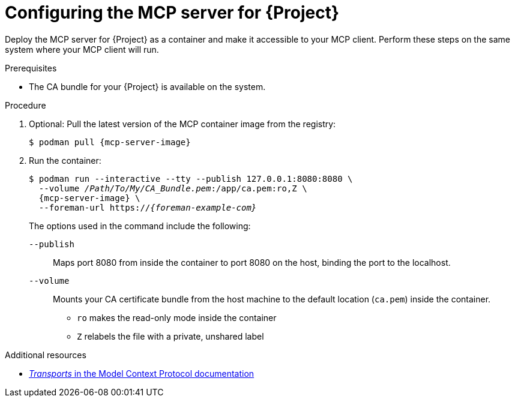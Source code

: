 :_mod-docs-content-type: PROCEDURE

[id="configuring-the-mcp-server-for-{Project}"]
= Configuring the MCP server for {Project}

Deploy the MCP server for {Project} as a container and make it accessible to your MCP client.
Perform these steps on the same system where your MCP client will run.

.Prerequisites
ifdef::satellite[]
* You are logged in to the registry.redhat.io container registry.
endif::[]
* The CA bundle for your {Project} is available on the system.

.Procedure
. Optional: Pull the latest version of the MCP container image from the registry:
+
[options="nowrap", subs="+quotes,attributes"]
----
$ podman pull {mcp-server-image}
----
. Run the container:
+
[options="nowrap", subs="+quotes,attributes"]
----
$ podman run --interactive --tty --publish 127.0.0.1:8080:8080 \
  --volume _/Path/To/My/CA_Bundle.pem_:/app/ca.pem:ro,Z \
  {mcp-server-image} \
  --foreman-url https://_{foreman-example-com}_
----
+
The options used in the command include the following:
+
`--publish`:: Maps port 8080 from inside the container to port 8080 on the host, binding the port to the localhost.
`--volume`:: Mounts your CA certificate bundle from the host machine to the default location (`ca.pem`) inside the container.
* `ro` makes the read-only mode inside the container
* `Z` relabels the file with a private, unshared label

.Additional resources
ifdef::satellite[]
* link:https://access.redhat.com/articles/RegistryAuthentication[Red Hat Container Registry Authentication]
endif::[]
* link:https://modelcontextprotocol.io/specification/2025-06-18/basic/transports[_Transports_ in the Model Context Protocol documentation]
